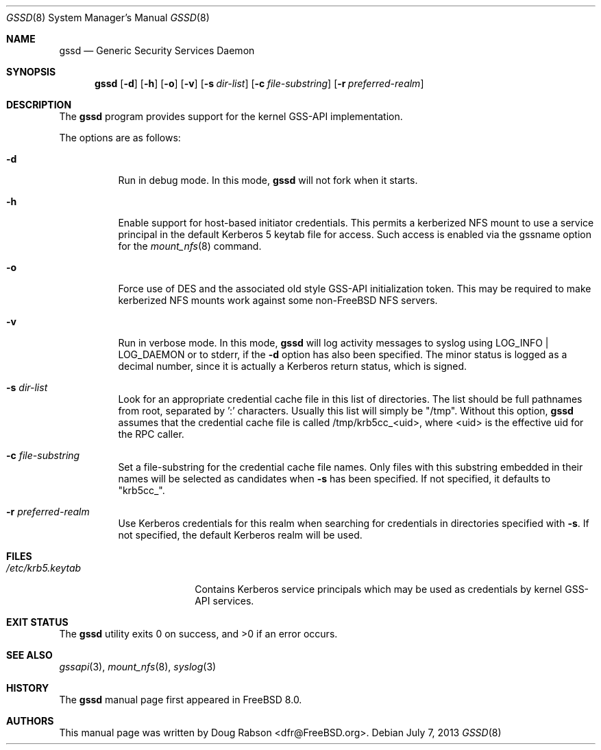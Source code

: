 .\" Copyright (c) 2008 Isilon Inc http://www.isilon.com/
.\" Authors: Doug Rabson <dfr@rabson.org>
.\" Developed with Red Inc: Alfred Perlstein <alfred@FreeBSD.org>
.\"
.\" Redistribution and use in source and binary forms, with or without
.\" modification, are permitted provided that the following conditions
.\" are met:
.\" 1. Redistributions of source code must retain the above copyright
.\"    notice, this list of conditions and the following disclaimer.
.\" 2. Redistributions in binary form must reproduce the above copyright
.\"    notice, this list of conditions and the following disclaimer in the
.\"    documentation and/or other materials provided with the distribution.
.\"
.\" THIS SOFTWARE IS PROVIDED BY THE AUTHOR AND CONTRIBUTORS ``AS IS'' AND
.\" ANY EXPRESS OR IMPLIED WARRANTIES, INCLUDING, BUT NOT LIMITED TO, THE
.\" IMPLIED WARRANTIES OF MERCHANTABILITY AND FITNESS FOR A PARTICULAR PURPOSE
.\" ARE DISCLAIMED.  IN NO EVENT SHALL THE AUTHOR OR CONTRIBUTORS BE LIABLE
.\" FOR ANY DIRECT, INDIRECT, INCIDENTAL, SPECIAL, EXEMPLARY, OR CONSEQUENTIAL
.\" DAMAGES (INCLUDING, BUT NOT LIMITED TO, PROCUREMENT OF SUBSTITUTE GOODS
.\" OR SERVICES; LOSS OF USE, DATA, OR PROFITS; OR BUSINESS INTERRUPTION)
.\" HOWEVER CAUSED AND ON ANY THEORY OF LIABILITY, WHETHER IN CONTRACT, STRICT
.\" LIABILITY, OR TORT (INCLUDING NEGLIGENCE OR OTHERWISE) ARISING IN ANY WAY
.\" OUT OF THE USE OF THIS SOFTWARE, EVEN IF ADVISED OF THE POSSIBILITY OF
.\" SUCH DAMAGE.
.\"
.\" $FreeBSD: projects/vps/usr.sbin/gssd/gssd.8 257008 2013-10-23 19:02:26Z will $
.\"
.Dd July 7, 2013
.Dt GSSD 8
.Os
.Sh NAME
.Nm gssd
.Nd "Generic Security Services Daemon"
.Sh SYNOPSIS
.Nm
.Op Fl d
.Op Fl h
.Op Fl o
.Op Fl v
.Op Fl s Ar dir-list
.Op Fl c Ar file-substring
.Op Fl r Ar preferred-realm
.Sh DESCRIPTION
The
.Nm
program provides support for the kernel GSS-API implementation.
.Pp
The options are as follows:
.Bl -tag -width indent
.It Fl d
Run in debug mode.
In this mode,
.Nm
will not fork when it starts.
.It Fl h
Enable support for host-based initiator credentials.
This permits a kerberized NFS mount to use a service principal in
the default Kerberos 5 keytab file for access.
Such access is enabled via the
gssname
option for the
.Xr mount_nfs 8
command.
.It Fl o
Force use of DES and the associated old style GSS-API initialization token.
This may be required to make kerberized NFS mounts work against some
non-FreeBSD NFS servers.
.It Fl v
Run in verbose mode.
In this mode,
.Nm
will log activity messages to syslog using LOG_INFO | LOG_DAEMON or to
stderr, if the
.Fl d
option has also been specified.
The minor status is logged as a decimal number, since it is actually a
Kerberos return status, which is signed.
.It Fl s Ar dir-list
Look for an appropriate credential cache file in this list of directories.
The list should be full pathnames from root, separated by ':' characters.
Usually this list will simply be "/tmp".
Without this option,
.Nm
assumes that the credential cache file is called /tmp/krb5cc_<uid>,
where <uid> is the effective uid for the RPC caller.
.It Fl c Ar file-substring
Set a file-substring for the credential cache file names.
Only files with this substring embedded in their names will be
selected as candidates when
.Fl s
has been specified.
If not specified, it defaults to "krb5cc_".
.It Fl r Ar preferred-realm
Use Kerberos credentials for this realm when searching for
credentials in directories specified with
.Fl s .
If not specified, the default Kerberos realm will be used.
.El
.Sh FILES
.Bl -tag -width ".Pa /etc/krb5.keytab" -compact
.It Pa /etc/krb5.keytab
Contains Kerberos service principals which may be used as credentials
by kernel GSS-API services.
.El
.Sh EXIT STATUS
.Ex -std
.Sh SEE ALSO
.Xr gssapi 3 ,
.Xr mount_nfs 8 ,
.Xr syslog 3
.Sh HISTORY
The
.Nm
manual page first appeared in
.Fx 8.0 .
.Sh AUTHORS
This
manual page was written by
.An Doug Rabson Aq dfr@FreeBSD.org .

